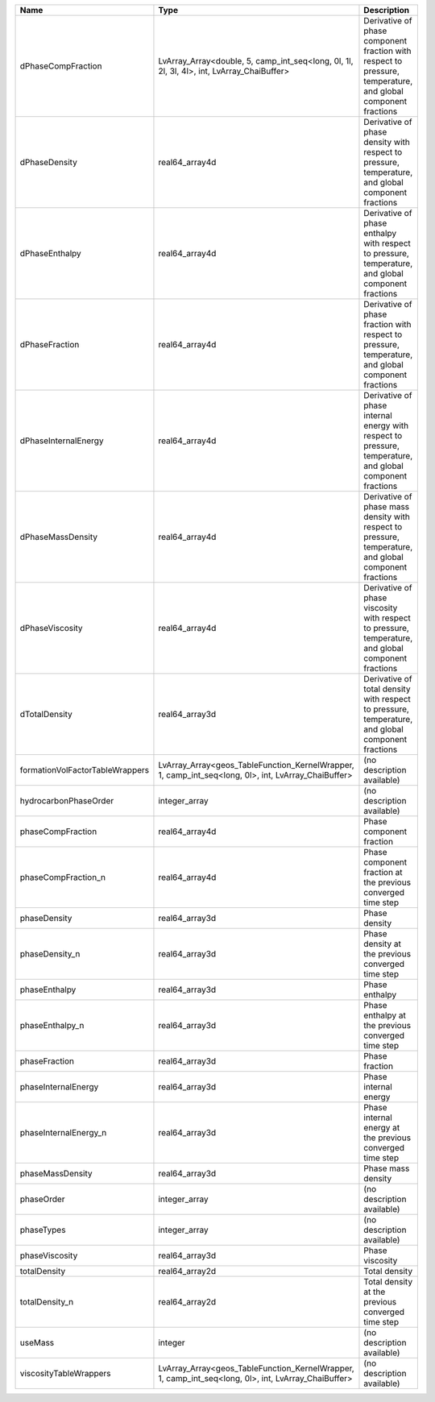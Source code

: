 

=============================== =================================================================================================== ============================================================================================================ 
Name                            Type                                                                                                Description                                                                                                  
=============================== =================================================================================================== ============================================================================================================ 
dPhaseCompFraction              LvArray_Array<double, 5, camp_int_seq<long, 0l, 1l, 2l, 3l, 4l>, int, LvArray_ChaiBuffer>           Derivative of phase component fraction with respect to pressure, temperature, and global component fractions 
dPhaseDensity                   real64_array4d                                                                                      Derivative of phase density with respect to pressure, temperature, and global component fractions            
dPhaseEnthalpy                  real64_array4d                                                                                      Derivative of phase enthalpy with respect to pressure, temperature, and global component fractions           
dPhaseFraction                  real64_array4d                                                                                      Derivative of phase fraction with respect to pressure, temperature, and global component fractions           
dPhaseInternalEnergy            real64_array4d                                                                                      Derivative of phase internal energy with respect to pressure, temperature, and global component fractions    
dPhaseMassDensity               real64_array4d                                                                                      Derivative of phase mass density with respect to pressure, temperature, and global component fractions       
dPhaseViscosity                 real64_array4d                                                                                      Derivative of phase viscosity with respect to pressure, temperature, and global component fractions          
dTotalDensity                   real64_array3d                                                                                      Derivative of total density with respect to pressure, temperature, and global component fractions            
formationVolFactorTableWrappers LvArray_Array<geos_TableFunction_KernelWrapper, 1, camp_int_seq<long, 0l>, int, LvArray_ChaiBuffer> (no description available)                                                                                   
hydrocarbonPhaseOrder           integer_array                                                                                       (no description available)                                                                                   
phaseCompFraction               real64_array4d                                                                                      Phase component fraction                                                                                     
phaseCompFraction_n             real64_array4d                                                                                      Phase component fraction at the previous converged time step                                                 
phaseDensity                    real64_array3d                                                                                      Phase density                                                                                                
phaseDensity_n                  real64_array3d                                                                                      Phase density at the previous converged time step                                                            
phaseEnthalpy                   real64_array3d                                                                                      Phase enthalpy                                                                                               
phaseEnthalpy_n                 real64_array3d                                                                                      Phase enthalpy at the previous converged time step                                                           
phaseFraction                   real64_array3d                                                                                      Phase fraction                                                                                               
phaseInternalEnergy             real64_array3d                                                                                      Phase internal energy                                                                                        
phaseInternalEnergy_n           real64_array3d                                                                                      Phase internal energy at the previous converged time step                                                    
phaseMassDensity                real64_array3d                                                                                      Phase mass density                                                                                           
phaseOrder                      integer_array                                                                                       (no description available)                                                                                   
phaseTypes                      integer_array                                                                                       (no description available)                                                                                   
phaseViscosity                  real64_array3d                                                                                      Phase viscosity                                                                                              
totalDensity                    real64_array2d                                                                                      Total density                                                                                                
totalDensity_n                  real64_array2d                                                                                      Total density at the previous converged time step                                                            
useMass                         integer                                                                                             (no description available)                                                                                   
viscosityTableWrappers          LvArray_Array<geos_TableFunction_KernelWrapper, 1, camp_int_seq<long, 0l>, int, LvArray_ChaiBuffer> (no description available)                                                                                   
=============================== =================================================================================================== ============================================================================================================ 



